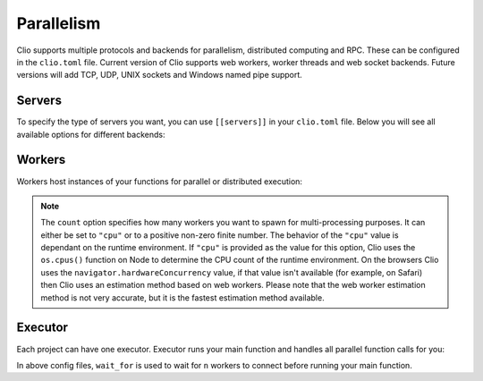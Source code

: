 Parallelism
===========

Clio supports multiple protocols and backends for parallelism,
distributed computing and RPC. These can be configured in the
``clio.toml`` file. Current version of Clio supports web workers, worker
threads and web socket backends. Future versions will add TCP, UDP, UNIX
sockets and Windows named pipe support.

Servers
-------

To specify the type of servers you want, you can use ``[[servers]]`` in
your ``clio.toml`` file. Below you will see all available options for
different backends:

.. tabbed:: Web Workers

  .. code-block:: toml

    [[servers]]
    proto = "ww"
    name = "default"


.. tabbed:: Worker Thread

  .. code-block:: toml

    [[servers]]
    proto = "wt"
    name = "default"


.. tabbed:: Web Socket

  .. code-block:: toml

    [[servers]]
    proto = "ws"
    port = 1337
    host = "0.0.0.0"
    name = "default"

Workers
-------

Workers host instances of your functions for parallel or distributed
execution:

.. tabbed:: Web Workers

  .. code-block:: toml

    [[workers]]
    proto = "ww"
    count = "cpu" # or a number
    server = "default"


.. tabbed:: Worker Thread

  .. code-block:: toml

    [[workers]]
    proto = "wt"
    count = "cpu" # or a number
    server = "default"

.. tabbed:: Web Socket

  .. code-block:: toml

    [[workers]]
    proto = "ws"
    url = "ws://localhost:1337"
    count = "cpu" # or a number
    server = "default"

.. note::
  The ``count`` option specifies how many workers you want to spawn for multi-processing
  purposes. It can either be set to ``"cpu"`` or to a positive non-zero finite number.
  The behavior of the ``"cpu"`` value is dependant on the runtime environment. If ``"cpu"``
  is provided as the value for this option, Clio uses the ``os.cpus()`` function on Node to
  determine the CPU count of the runtime environment. On the browsers Clio uses the
  ``navigator.hardwareConcurrency`` value, if that value isn't available (for example,
  on Safari) then Clio uses an estimation method based on web workers. Please note that
  the web worker estimation method is not very accurate, but it is the fastest estimation
  method available.

Executor
--------

Each project can have one executor. Executor runs your main function and
handles all parallel function calls for you:

.. tabbed:: Web Workers

  .. code-block:: toml

    [executor]
    proto = "ww"
    wait_for = "cpu" # or a number
    server = "default"

.. tabbed:: Worker Thread

  .. code-block:: toml

    [executor]
    proto = "wt"
    wait_for = "cpu" # or a number
    server = "default"

.. tabbed:: Web Socket

  .. code-block:: toml

    [executor]
    proto = "ws"
    url = "ws://localhost:1337"
    wait_for = "cpu"
    server = "default"

In above config files, ``wait_for`` is used to wait for ``n`` workers to
connect before running your main function.
